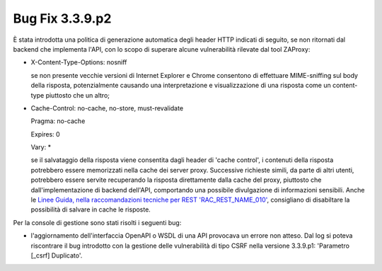 .. _3.3.9.2_bug:

Bug Fix 3.3.9.p2
----------------

È stata introdotta una politica di generazione automatica degli header HTTP indicati di seguito, se non ritornati dal backend che implementa l'API, con lo scopo di superare alcune vulnerabilità rilevate dal tool ZAProxy:

- X-Content-Type-Options: nosniff

  se non presente vecchie versioni di Internet Explorer e Chrome consentono di effettuare MIME-sniffing sul body della risposta, potenzialmente causando una interpretazione e visualizzazione di una risposta come un content-type piuttosto che un altro;

- Cache-Control: no-cache, no-store, must-revalidate  
                                               
  Pragma: no-cache 
                                                
  Expires: 0

  Vary: *

  se il salvataggio della risposta viene consentita dagli header di 'cache control', i contenuti della risposta potrebbero essere memorizzati nella cache dei server proxy. Successive richieste simili, da parte di altri utenti, potrebbero essere servite recuperando la risposta direttamente dalla cache del proxy, piuttosto che dall'implementazione di backend dell'API, comportando una possibile divulgazione di informazioni sensibili.  Anche le `Linee Guida, nella raccomandazioni tecniche per REST 'RAC_REST_NAME_010' <https://docs.italia.it/italia/piano-triennale-ict/lg-modellointeroperabilita-docs/it/bozza/doc/04_Raccomandazioni%20di%20implementazione/05_raccomandazioni-tecniche-per-rest/02_progettazione-e-naming.html#rac-rest-name-010-il-caching-http-deve-essere-disabilitato>`_, consigliano di disabiltare la possibilità di salvare in cache le risposte.   

Per la console di gestione sono stati risolti i seguenti bug:

- l'aggiornamento dell'interfaccia OpenAPI o WSDL di una API provocava un errore non atteso.
  Dal log si poteva riscontrare il bug introdotto con la gestione delle vulnerabilità di tipo CSRF nella versione 3.3.9.p1: 'Parametro [_csrf] Duplicato'.

